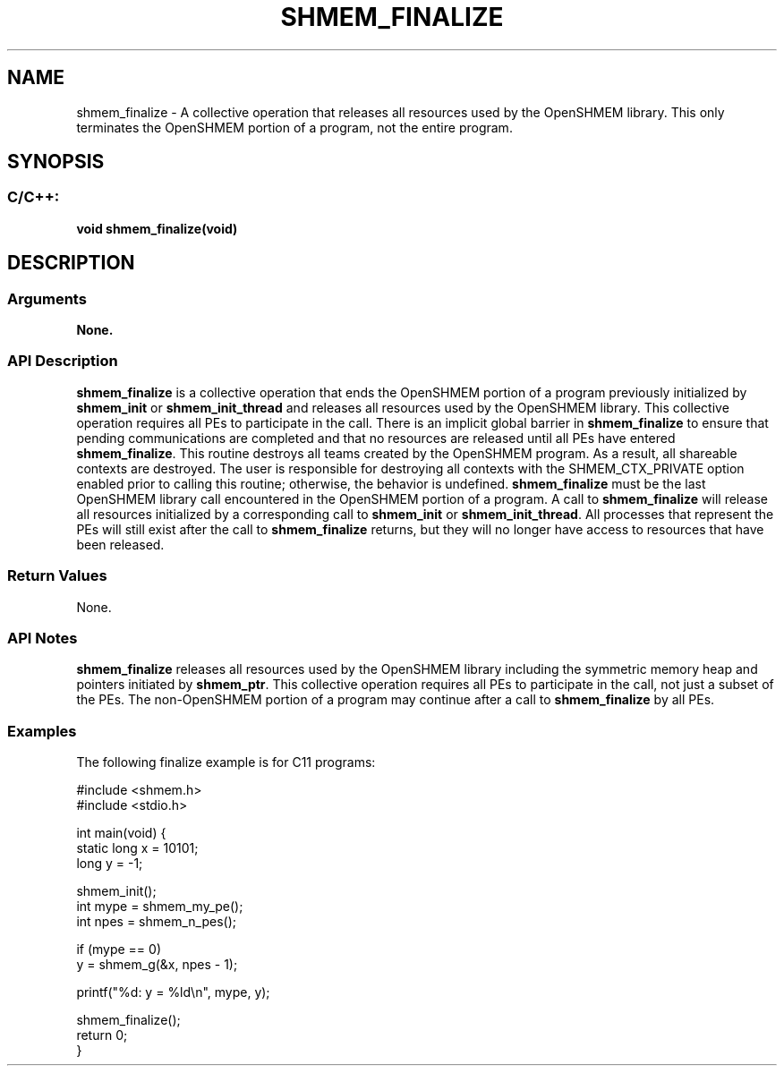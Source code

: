 .TH SHMEM_FINALIZE 3 "Open Source Software Solutions, Inc." "OpenSHMEM Library Documentation"
./ sectionStart
.SH NAME
shmem_finalize \- 
A collective operation that releases all resources used by the OpenSHMEM
library. This only terminates the OpenSHMEM portion of a program, not the
entire program.

./ sectionEnd


./ sectionStart
.SH   SYNOPSIS
./ sectionEnd

./ sectionStart
.SS C/C++:

.B void
.B shmem\_finalize(void)


./ sectionEnd




./ sectionStart

.SH DESCRIPTION
.SS Arguments
.B None.
./ sectionEnd


./ sectionStart

.SS API Description

.B shmem\_finalize
is a collective operation that ends the OpenSHMEM
portion of a program previously initialized by 
.B shmem\_init
or 
.B shmem\_init\_thread
and
releases all resources used by the OpenSHMEM library. This collective
operation requires all PEs to participate in the call. There is an
implicit global barrier in 
.B shmem\_finalize
to ensure that pending
communications are completed and that no resources are released until all
PEs have entered 
.BR "shmem\_finalize" .
This routine destroys all teams created by the OpenSHMEM program.
As a result, all shareable contexts are destroyed.
The user is
responsible for destroying all contexts with the
SHMEM\_CTX\_PRIVATE option enabled prior to calling this routine;
otherwise, the behavior is undefined.
.B shmem\_finalize
must be
the last OpenSHMEM library call encountered in the OpenSHMEM portion of a
program. A call to 
.B shmem\_finalize
will release all resources
initialized by a corresponding call to 
.B shmem\_init
or 
.BR "shmem\_init\_thread" .
All processes
that represent the PEs will still exist after the
call to 
.B shmem\_finalize
returns, but they will no longer have access
to resources that have been released.

./ sectionEnd


./ sectionStart

.SS Return Values

None.

./ sectionEnd


./ sectionStart

.SS API Notes

.B shmem\_finalize
releases all resources used by the OpenSHMEM library
including the symmetric memory heap and pointers initiated by
.BR "shmem\_ptr" .
This collective operation requires all PEs to
participate in the call, not just a subset of the PEs. The
non-OpenSHMEM portion of a program may continue after a call to
.B shmem\_finalize
by all PEs.

./ sectionEnd



./ sectionStart
.SS Examples



The following finalize example is for C11 programs:

.nf
#include <shmem.h>
#include <stdio.h>

int main(void) {
 static long x = 10101;
 long y = -1;

 shmem_init();
 int mype = shmem_my_pe();
 int npes = shmem_n_pes();

 if (mype == 0)
   y = shmem_g(&x, npes - 1);

 printf("%d: y = %ld\\n", mype, y);

 shmem_finalize();
 return 0;
}
.fi





